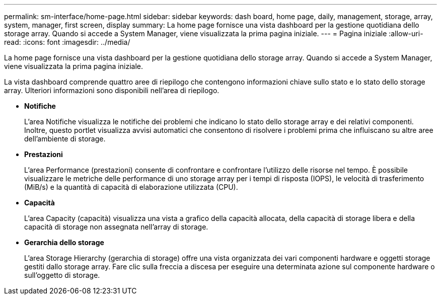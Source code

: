 ---
permalink: sm-interface/home-page.html 
sidebar: sidebar 
keywords: dash board, home page, daily, management, storage, array, system, manager, first screen, display 
summary: La home page fornisce una vista dashboard per la gestione quotidiana dello storage array. Quando si accede a System Manager, viene visualizzata la prima pagina iniziale. 
---
= Pagina iniziale
:allow-uri-read: 
:icons: font
:imagesdir: ../media/


[role="lead"]
La home page fornisce una vista dashboard per la gestione quotidiana dello storage array. Quando si accede a System Manager, viene visualizzata la prima pagina iniziale.

La vista dashboard comprende quattro aree di riepilogo che contengono informazioni chiave sullo stato e lo stato dello storage array. Ulteriori informazioni sono disponibili nell'area di riepilogo.

* *Notifiche*
+
L'area Notifiche visualizza le notifiche dei problemi che indicano lo stato dello storage array e dei relativi componenti. Inoltre, questo portlet visualizza avvisi automatici che consentono di risolvere i problemi prima che influiscano su altre aree dell'ambiente di storage.

* *Prestazioni*
+
L'area Performance (prestazioni) consente di confrontare e confrontare l'utilizzo delle risorse nel tempo. È possibile visualizzare le metriche delle performance di uno storage array per i tempi di risposta (IOPS), le velocità di trasferimento (MiB/s) e la quantità di capacità di elaborazione utilizzata (CPU).

* *Capacità*
+
L'area Capacity (capacità) visualizza una vista a grafico della capacità allocata, della capacità di storage libera e della capacità di storage non assegnata nell'array di storage.

* *Gerarchia dello storage*
+
L'area Storage Hierarchy (gerarchia di storage) offre una vista organizzata dei vari componenti hardware e oggetti storage gestiti dallo storage array. Fare clic sulla freccia a discesa per eseguire una determinata azione sul componente hardware o sull'oggetto di storage.


